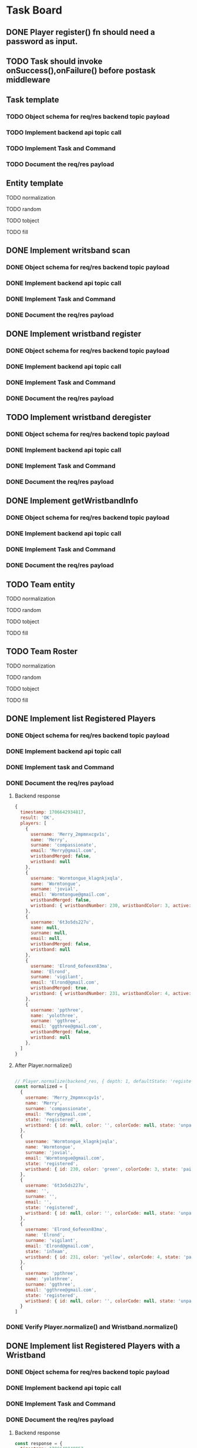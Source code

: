 * Task Board
** DONE Player register() fn should need a password as input.
CLOSED: [2024-01-28 Sun 15:52]
** TODO Task should invoke onSuccess(),onFailure() before postask middleware
** Task template
*** TODO Object schema for req/res backend topic payload
*** TODO Implement backend api topic call
*** TODO Implement Task and Command
*** TODO Document the req/res payload
** Entity template
**** TODO normalization
**** TODO random
**** TODO tobject
**** TODO fill
** DONE Implement writsband scan
CLOSED: [2024-01-28 Sun 15:52]
*** DONE Object schema for req/res backend topic payload
CLOSED: [2024-01-28 Sun 15:52]
*** DONE Implement backend api topic call
CLOSED: [2024-01-28 Sun 15:52]
*** DONE Implement Task and Command
CLOSED: [2024-01-28 Sun 15:52]
*** DONE Document the req/res payload
CLOSED: [2024-01-28 Sun 15:52]
** DONE Implement wristband register
CLOSED: [2024-01-28 Sun 17:15]
*** DONE Object schema for req/res backend topic payload
*** DONE Implement backend api topic call
*** DONE Implement Task and Command
CLOSED: [2024-01-28 Sun 15:50]
*** DONE Document the req/res payload
CLOSED: [2024-01-28 Sun 15:50]
** TODO Implement wristband deregister
*** DONE Object schema for req/res backend topic payload
CLOSED: [2024-01-28 Sun 17:15]
*** DONE Implement backend api topic call
CLOSED: [2024-01-28 Sun 17:27]
*** DONE Implement Task and Command
CLOSED: [2024-01-28 Sun 17:27]
*** DONE Document the req/res payload
CLOSED: [2024-01-28 Sun 17:33]
** DONE Implement getWristbandInfo
CLOSED: [2024-01-28 Sun 17:27]
*** DONE Object schema for req/res backend topic payload
CLOSED: [2024-01-28 Sun 16:09]
*** DONE Implement backend api topic call
CLOSED: [2024-01-28 Sun 17:09]
*** DONE Implement Task and Command
CLOSED: [2024-01-28 Sun 17:09]
*** DONE Document the req/res payload
CLOSED: [2024-01-28 Sun 17:09]
** TODO Team entity
**** TODO normalization
**** TODO random
**** TODO tobject
**** TODO fill
** TODO Team Roster
**** TODO normalization
**** TODO random
**** TODO tobject
**** TODO fill

** DONE Implement list Registered Players
CLOSED: [2024-01-30 Tue 23:04]
*** DONE Object schema for req/res backend topic payload
CLOSED: [2024-01-30 Tue 22:02]
*** DONE Implement backend api topic call
CLOSED: [2024-01-30 Tue 21:41]
*** DONE Implement task and Command
CLOSED: [2024-01-30 Tue 23:04]
*** DONE Document the req/res payload
CLOSED: [2024-01-30 Tue 21:41]
**** Backend response
#+begin_src js
  {
    timestamp: 1706642934817,
    result: 'OK',
    players: [
      {
        username: 'Merry_2mpmnxcgv1s',
        name: 'Merry',
        surname: 'compassionate',
        email: 'Merry@gmail.com',
        wristbandMerged: false,
        wristband: null
      },
      {
        username: 'Wormtongue_klagnkjxqla',
        name: 'Wormtongue',
        surname: 'jovial',
        email: 'Wormtongue@gmail.com',
        wristbandMerged: false,
        wristband: { wristbandNumber: 230, wristbandColor: 3, active: true }
      },
      {
        username: '6t3o5ds227u',
        name: null,
        surname: null,
        email: null,
        wristbandMerged: false,
        wristband: null
      },
      {
        username: 'Elrond_6ofeexn83ma',
        name: 'Elrond',
        surname: 'vigilant',
        email: 'Elrond@gmail.com',
        wristbandMerged: true,
        wristband: { wristbandNumber: 231, wristbandColor: 4, active: true }
      },
      {
        username: 'ppthree',
        name: 'yolothree',
        surname: 'ggthree',
        email: 'ggthree@gmail.com',
        wristbandMerged: false,
        wristband: null
      },
    ]
  }
#+end_src
**** After Player.normalize()
#+begin_src js

  // Player.normalize(backend_res, { depth: 1, defaultState: 'registered' })
  const normalized = [
    {
      username: 'Merry_2mpmnxcgv1s',
      name: 'Merry',
      surname: 'compassionate',
      email: 'Merry@gmail.com',
      state: 'registered',
      wristband: { id: null, color: '', colorCode: null, state: 'unpaired' }
    },
    {
      username: 'Wormtongue_klagnkjxqla',
      name: 'Wormtongue',
      surname: 'jovial',
      email: 'Wormtongue@gmail.com',
      state: 'registered',
      wristband: { id: 230, color: 'green', colorCode: 3, state: 'paired' }
    },
    {
      username: '6t3o5ds227u',
      name: '',
      surname: '',
      email: '',
      state: 'registered',
      wristband: { id: null, color: '', colorCode: null, state: 'unpaired' }
    },
    {
      username: 'Elrond_6ofeexn83ma',
      name: 'Elrond',
      surname: 'vigilant',
      email: 'Elrond@gmail.com',
      state: 'inTeam',
      wristband: { id: 231, color: 'yellow', colorCode: 4, state: 'paired' }
    },
    {
      username: 'ppthree',
      name: 'yolothree',
      surname: 'ggthree',
      email: 'ggthree@gmail.com',
      state: 'registered',
      wristband: { id: null, color: '', colorCode: null, state: 'unpaired' }
    }
  ]
#+end_src
*** DONE Verify Player.normalize() and Wristband.normalize()
CLOSED: [2024-01-30 Tue 21:41]
** DONE Implement list Registered Players with a Wristband
CLOSED: [2024-01-30 Tue 23:39]
*** DONE Object schema for req/res backend topic payload
CLOSED: [2024-01-30 Tue 23:38]
*** DONE Implement backend api topic call
CLOSED: [2024-01-30 Tue 23:24]
*** DONE Implement Task and Command
CLOSED: [2024-01-30 Tue 23:38]
*** DONE Document the req/res payload
CLOSED: [2024-01-30 Tue 23:28]
**** Backend response
#+begin_src js
  const response = {
    timestamp: 1706649848057,
    result: 'OK',
    players: [
      {
        username: 'Gilgalad_wsai1ooow3',
        name: 'Gilgalad',
        surname: 'sweet',
        email: 'Gilgalad@gmail.com',
        wristbandMerged: false,
        wristband: { wristbandNumber: 232, wristbandColor: 4, active: true }
      },
      {
        username: 'Gandalf_deil7sv8j4c',
        name: 'Gandalf',
        surname: 'busy',
        email: 'Gandalf@gmail.com',
        wristbandMerged: false,
        wristband: { wristbandNumber: 233, wristbandColor: 4, active: true }
      },
      {
        username: 'Galadriel_12k3dw52kkhi',
        name: 'Galadriel',
        surname: 'jovial',
        email: 'Galadriel@gmail.com',
        wristbandMerged: false,
        wristband: { wristbandNumber: 235, wristbandColor: 5, active: true }
      }
    ]
  }
#+end_src
**** After Player.normalize()
#+begin_src js
  // Player.normalize(response.players, { depth: 1, state: "registered" })
  const normalize = [
    {
      username: 'Gilgalad_wsai1ooow3',
      name: 'Gilgalad',
      surname: 'sweet',
      email: 'Gilgalad@gmail.com',
      state: 'registered',
      wristband: { id: 232, color: 'yellow', colorCode: 4, state: 'paired' }
    },
    {
      username: 'Gandalf_deil7sv8j4c',
      name: 'Gandalf',
      surname: 'busy',
      email: 'Gandalf@gmail.com',
      state: 'registered',
      wristband: { id: 233, color: 'yellow', colorCode: 4, state: 'paired' }
    },
    {
      username: 'Galadriel_12k3dw52kkhi',
      name: 'Galadriel',
      surname: 'jovial',
      email: 'Galadriel@gmail.com',
      state: 'registered',
      wristband: { id: 235, color: 'blue', colorCode: 5, state: 'paired' }
    }
  ]
  #+end_src
*** DONE Verify Player.normalize() and Wristband.normalize()
CLOSED: [2024-01-30 Tue 23:39]
** DONE Implement list Packages
CLOSED: [2024-01-30 Tue 23:54]
*** DONE Object schema for req/res backend topic payload
CLOSED: [2024-01-30 Tue 21:13]
*** DONE Implement backend api topic call
CLOSED: [2024-01-30 Tue 21:12]
*** DONE Implement Task and Command
CLOSED: [2024-01-30 Tue 21:12]
*** DONE Document the req/res payload
CLOSED: [2024-01-30 Tue 20:53]
**** Backend response
#+begin_src js
  const response = {
    timestamp: 1706640606387,
    result: 'OK',
    packages: [
      { name: 'Per Mission 5', amount: 5, type: 'mission', cost: 50 },
      {
        name: 'Per Mission 10',
        amount: 10,
        type: 'mission',
        cost: 100
      },
      {
        name: 'Per Mission 15',
        amount: 15,
        type: 'mission',
        cost: 150
      },
      {
        name: 'Per Mission 20',
        amount: 20,
        type: 'mission',
        cost: 200
      },
      { name: 'Per Time 30', amount: 30, type: 'time', cost: 50 },
      { name: 'Per Time 60', amount: 60, type: 'time', cost: 100 },
      { name: 'Per Time 90', amount: 90, type: 'time', cost: 150 },
      { name: 'Per Time 120', amount: 120, type: 'time', cost: 200 }
    ]
  }
#+end_src
**** After Package.normalization()
#+begin_src js
  // Packege.normalize(packages, { state: "registered" });
  const normalized = [
    {
      id: null,
      name: 'Per Mission 5',
      type: 'mission',
      amount: 5,
      cost: 50,
      t_start: null,
      t_end: null,
      remainder: null,
      state: 'registered'
    },
    {
      id: null,
      name: 'Per Mission 10',
      type: 'mission',
      amount: 10,
      cost: 100,
      t_start: null,
      t_end: null,
      remainder: null,
      state: 'registered'
    },
    {
      id: null,
      name: 'Per Mission 15',
      type: 'mission',
      amount: 15,
      cost: 150,
      t_start: null,
      t_end: null,
      remainder: null,
      state: 'registered'
    },
    {
      id: null,
      name: 'Per Mission 20',
      type: 'mission',
      amount: 20,
      cost: 200,
      t_start: null,
      t_end: null,
      remainder: null,
      state: 'registered'
    },
    {
      id: null,
      name: 'Per Time 30',
      type: 'time',
      amount: 30,
      cost: 50,
      t_start: null,
      t_end: null,
      remainder: null,
      state: 'registered'
    },
    {
      id: null,
      name: 'Per Time 60',
      type: 'time',
      amount: 60,
      cost: 100,
      t_start: null,
      t_end: null,
      remainder: null,
      state: 'registered'
    },
    {
      id: null,
      name: 'Per Time 90',
      type: 'time',
      amount: 90,
      cost: 150,
      t_start: null,
      t_end: null,
      remainder: null,
      state: 'registered'
    },
    {
      id: null,
      name: 'Per Time 120',
      type: 'time',
      amount: 120,
      cost: 200,
      t_start: null,
      t_end: null,
      remainder: null,
      state: 'registered'
    }
  ]
#+end_src

*** DONE Verify Package.normalize()
CLOSED: [2024-01-30 Tue 20:58]
** DONE Implement list Cashiers
CLOSED: [2024-01-31 Wed 15:43]
*** DONE Object schema for req/res backend topic payload
CLOSED: [2024-01-31 Wed 15:37]
*** DONE Implement backend api topic call
CLOSED: [2024-01-31 Wed 15:33]
*** DONE Implement Task and Command
CLOSED: [2024-01-31 Wed 15:43]
*** DONE Document the req/res payload
CLOSED: [2024-01-31 Wed 15:33]
**** Backend request
#+begin_src js
  {
    timestamp: 1706707779283,
  }
#+end_src
**** Backend response
#+begin_src js
  {
    timestamp: 1706707779283,
    result: 'OK',
    cashiers: [
      { id: 1, username: 'pavlos', email: 'pavlosTester123@gmail.com' },
      { id: 3, username: 'tt', email: 'tt@gmail.com' }
    ]
  }
#+end_src
**** No Normalization required

** TODO Implement list Devices
*** TODO Object schema for req/res backend topic payload
*** TODO Implement backend api topic call
*** TODO Implement Task and Command
*** TODO Document the req/res payload
*** TODO Verify Device.normalize()
** TODO Implement list Scoreboard Devices
*** TODO Object schema for req/res backend topic payload
*** TODO Implement backend api topic call
*** TODO Implement Task and Command
*** TODO Document the req/res payload
*** TODO Verify Device.normalize()
** TODO Implement list Scoreboard Device Views
*** TODO Object schema for req/res backend topic payload
*** TODO Implement backend api topic call
*** TODO Implement Task and Command
*** TODO Document the req/res payload
*** TODO Verify Device.normalize()
** TODO ImpLement list Scoreboard
*** TODO Object schema for req/res backend topic payload
*** TODO Implement backend api topic call
*** TODO Implement Task and Command
*** TODO Document the req/res payload
*** TODO Verify Team.normalize()
** DONE Implement list Teams
CLOSED: [2024-01-31 Wed 15:09]
*** DONE Object schema for req/res backend topic payload
CLOSED: [2024-01-31 Wed 15:09]
*** DONE Implement backend api topic call
CLOSED: [2024-01-31 Wed 08:57]
*** DONE Implement Task and Command
CLOSED: [2024-01-31 Wed 15:09]
*** DONE Document the req/res payload
CLOSED: [2024-01-30 Tue 10:28]
**** DONE A team with all Possible Permutations of players and packages
CLOSED: [2024-01-31 Wed 10:26]
***** Backend response
#+begin_src js
  {
    name: 'friendly_Eomer_c3d',
    totalPoints: 0,
    teamState: 'FINISHED',
    created: 1706472198904,
    lastRegisterAttempt: null,
    currentRoster: {
      version: 1,
      players: [
        {
          username: 'test1',
          wristbandNumber: null,
          wristbandColor: null
        },
        {
          username: 'test2',
          wristbandNumber: 1,
          wristbandColor: 2,
        },
        {
          username: "test3",
          wristbandNumber: 1,
          wristbandColor: null,
        },
        {
          username: "test4",
          wristbandNumber: null,
          wristbandColor: 2,
        },
      ]
    },
    roomType: null,
    packages: [
      { // missions registered
        id: 1,
        name: 'Per Mission 5',
        cost: null,
        started: null,
        ended: null,
        missions: 5,
        missionsPlayed: 0,
        active: false
      },
      { // missions being played
        id: 2,
        name: 'Per Mission 10',
        cost: null,
        started: 1706686189153,
        ended: null,
        missions: 10,
        missionsPlayed: 5,
        active: true
      },
      { // missions completed
        id: 3,
        name: 'Per Mission 20',
        cost: null,
        started: 1706686189153,
        ended: 1706686199999,
        missions: 20,
        missionsPlayed: 20,
        active: false,
      },
      { // time registered
        id: 8,
        name: 'Per Time 30',
        cost: null,
        started: null,
        ended: null,
        duration: 1800,
        paused: false,
        active: false
      },
      { // time being played
        id: 5,
        name: 'Per Time 60',
        cost: null,
        started: 1706685129723,
        ended: null,
        duration: 5400,
        paused: false,
        active: true
      },
      { // time finished
        id: 3,
        name: 'Per Time 90',
        cost: null,
        started: 1706473426225,
        ended: 1706478843795,
        duration: 1800,
        paused: false,
        active: false
      },
    ]
  }
#+end_src
***** After Team.normalize()
#+begin_src js
  // Team.normalize(response, { depth: 2 });
  {
    name: 'friendly_Eomer_c3d',
    t_created: 1706472198904,
    points: 0,
    packages: [
      {
        id: 1,
        name: 'Per Mission 5',
        type: 'mission',
        amount: 5,
        cost: 0,
        t_start: null,
        t_end: null,
        remainder: 5,
        state: 'registered'
      },
      {
        id: 2,
        name: 'Per Mission 10',
        type: 'mission',
        amount: 10,
        cost: 0,
        t_start: 1706686189153,
        t_end: null,
        remainder: 5,
        state: 'playing'
      },
      {
        id: 3,
        name: 'Per Mission 20',
        type: 'mission',
        amount: 20,
        cost: 0,
        t_start: 1706686189153,
        t_end: 1706686199999,
        remainder: 0,
        state: 'completed'
      },
      {
        id: 8,
        name: 'Per Time 30',
        type: 'time',
        amount: 30,
        cost: 0,
        t_start: null,
        t_end: null,
        remainder: 0,
        state: 'registered'
      },
      {
        id: 5,
        name: 'Per Time 60',
        type: 'time',
        amount: 90,
        cost: 0,
        t_start: 1706685129723,
        t_end: null,
        remainder: 0,
        state: 'playing'
      },
      {
        id: 3,
        name: 'Per Time 90',
        type: 'time',
        amount: 30,
        cost: 0,
        t_start: 1706473426225,
        t_end: 1706478843795,
        remainder: 0,
        state: 'completed'
      }
    ],
    roster: [
      {
        username: 'test1',
        name: '',
        surname: '',
        email: '',
        state: 'inTeam',
        wristband: { id: null, color: '', colorCode: null, state: 'unpaired' }
      },
      {
        username: 'test2',
        name: '',
        surname: '',
        email: '',
        state: 'inTeam',
        wristband: { id: 1, color: 'purple', colorCode: 2, state: 'paired' }
      },
      {
        username: 'test3',
        name: '',
        surname: '',
        email: '',
        state: 'inTeam',
        wristband: { id: 1, color: '', colorCode: null, state: 'paired' }
      },
      {
        username: 'test4',
        name: '',
        surname: '',
        email: '',
        state: 'inTeam',
        wristband: { id: null, color: 'purple', colorCode: 2, state: 'unpaired' }
      }
    ],
    state: 'registered'
  }
#+end_src
**** DONE RUNNING PACKAGE Team
CLOSED: [2024-01-31 Wed 13:04]
***** Backend response
#+begin_src js
  {
    name: 'inspiring_Goldberry',
    totalPoints: 0,
    teamState: 'PACKAGE_RUNNING',
    created: 1706684656827,
    lastRegisterAttempt: null,
    currentRoster: {
      version: 1,
      players: [
        {
          username: 'Sauron_0h96h9q4xixv',
          wristbandNumber: 241,
          wristbandColor: 2
        },
        { username: 'ppone', wristbandNumber: 240, wristbandColor: 1 }
      ]
    },
    roomType: null,
    packages: [
      {
        id: 5,
        name: 'Per Time 90',
        cost: null,
        started: 1706685129723,
        ended: null,
        duration: 5400,
        paused: false,
        active: true
      }
    ]
  }
#+end_src
***** After Team.normalize()
#+begin_src js
  // Team.normalize(response, { depth: 2 })
  {
    name: 'inspiring_Goldberry',
    t_created: 1706684656827,
    points: 0,
    packages: [
      {
        id: 5,
        name: 'Per Time 90',
        type: 'time',
        amount: 90,
        cost: 0,
        t_start: 1706685129723,
        t_end: null,
        remainder: 0,
        state: 'playing'
      }
    ],
    roster: [
      {
        username: 'Sauron_0h96h9q4xixv',
        name: '',
        surname: '',
        email: '',
        state: 'playing',
        wristband: { id: 241, color: 'purple', colorCode: 2, state: 'paired' }
      },
      {
        username: 'ppone',
        name: '',
        surname: '',
        email: '',
        state: 'playing',
        wristband: { id: 240, color: 'red', colorCode: 1, state: 'paired' }
      }
    ],
    state: 'playing'
  }
#+end_src
**** DONE FINISHED Team
CLOSED: [2024-01-31 Wed 10:36]
***** Backend response
#+begin_src js
    {
    name: 'friendly_Eomer_c3d',
    totalPoints: 0,
    teamState: 'FINISHED',
    created: 1706472198904,
    lastRegisterAttempt: null,
    currentRoster: {
      version: 1,
      players: [
        {
          username: '0a5sh6llqf3v',
          wristbandNumber: null,
          wristbandColor: null
        },
        {
          username: '3q0vtxg1o7s',
          wristbandNumber: null,
          wristbandColor: null
        }
      ]
    },
    roomType: null,
    packages: [
      {
        id: 1,
        name: 'Per Mission 10',
        cost: null,
        started: 1706472302416,
        ended: 1706475903814,
        missions: 10,
        missionsPlayed: 0,
        active: false
      }
    ]
  }
#+end_src
***** After Team.normalize()
#+begin_src js
  // Team.normalize(response, { depth: 2 });
  {
    name: 'friendly_Eomer_c3d',
    t_created: 1706472198904,
    points: 0,
    packages: [
      {
        id: 1,
        name: 'Per Mission 10',
        type: 'mission',
        amount: 10,
        cost: 0,
        t_start: 1706472302416,
        t_end: 1706475903814,
        remainder: 10,
        state: 'completed'
      }
    ],
    roster: [
      {
        username: '0a5sh6llqf3v',
        name: '',
        surname: '',
        email: '',
        state: 'inTeam',
        wristband: { id: null, color: '', colorCode: null, state: 'unpaired' }
      },
      {
        username: '3q0vtxg1o7s',
        name: '',
        surname: '',
        email: '',
        state: 'inTeam',
        wristband: { id: null, color: '', colorCode: null, state: 'unpaired' }
      }
    ],
    state: 'registered'
  }
#+end_src
**** DONE PENDING PACKAGE Team
CLOSED: [2024-01-31 Wed 10:26]
***** Backend response
#+begin_src js
  {
  name: 'inspiring_Goldberry',
  totalPoints: 0,
  teamState: 'PENDING_PACKAGES',
  created: 1706684656827,
  lastRegisterAttempt: null,
  currentRoster: {
    version: 1,
    players: [
      { username: 'ppone', wristbandNumber: 240, wristbandColor: 1 },
      {
        username: 'Sauron_0h96h9q4xixv',
        wristbandNumber: 241,
        wristbandColor: 2
      }
    ]
  },
  roomType: null,
  packages: []
}
#+end_src
***** After Team.normalize()
#+begin_src js
  // Team.normalize(response, { depth: 2 });
  {
    name: 'inspiring_Goldberry',
    t_created: 1706684656827,
    points: 0,
    packages: [],
    roster: [
      {
        username: 'ppone',
        name: '',
        surname: '',
        email: '',
        state: 'inTeam',
        wristband: { id: 240, color: 'red', colorCode: 1, state: 'paired' }
      },
      {
        username: 'Sauron_0h96h9q4xixv',
        name: '',
        surname: '',
        email: '',
        state: 'inTeam',
        wristband: { id: 241, color: 'purple', colorCode: 2, state: 'paired' }
      }
    ],
    state: 'registered'
  }
#+end_src
**** DONE LOADED PACKAGE Team
CLOSED: [2024-01-31 Wed 10:27]
***** Backend response
#+begin_src js
    {
    name: 'inspiring_Goldberry',
    totalPoints: 0,
    teamState: 'LOADED_PACKAGES',
    created: 1706684656827,
    lastRegisterAttempt: null,
    currentRoster: {
      version: 1,
      players: [
        {
          username: 'Sauron_0h96h9q4xixv',
          wristbandNumber: 241,
          wristbandColor: 2
        },
        { username: 'ppone', wristbandNumber: 240, wristbandColor: 1 }
      ]
    },
    roomType: null,
    packages: [
      {
        id: 4,
        name: 'Per Mission 20',
        cost: null,
        started: null,
        ended: null,
        missions: 20,
        missionsPlayed: 0,
        active: false
      },
    ]
  }
#+end_src
***** After Team.normalize()
#+begin_src js
  // Team.normalize(response, { depth: 2 });
  {
    name: 'inspiring_Goldberry',
    t_created: 1706684656827,
    points: 0,
    packages: [
      {
        id: 4,
        name: 'Per Mission 20',
        type: 'mission',
        amount: 20,
        cost: 0,
        t_start: null,
        t_end: null,
        remainder: 20,
        state: 'registered'
      }
    ],
    roster: [
      {
        username: 'Sauron_0h96h9q4xixv',
        name: '',
        surname: '',
        email: '',
        state: 'inTeam',
        wristband: { id: 241, color: 'purple', colorCode: 2, state: 'paired' }
      },
      {
        username: 'ppone',
        name: '',
        surname: '',
        email: '',
        state: 'inTeam',
        wristband: { id: 240, color: 'red', colorCode: 1, state: 'paired' }
      }
    ],
    state: 'registered'
  }
#+end_src
*** DONE Verify Team.normalize()
CLOSED: [2024-01-31 Wed 15:09]
* Communication between objects
The *afmachine* acts as the *Invoker* in the *Command* pattern. It is the
control center of the application. All actions that touch multiple modules of
the system are managed and directed towards those systems by the control center.

A command is an action that has to be carried out at some point in the future.
Each command may be comprised of multiple subtasks that need to be performed,
where order is important just like in the middleware pattern. Eeach subtask adds
or performs some kind of processing to the context passed along. When all
subtasks are finished the command is considered settled, (to borrow a promise
term) and interested parties are notified.

All entities that initiate commands are *clients* to the afmachine. It is rather
common for a client, to also be a target of the command; albeit at a later stage
of the command's lifecycle.

The modules that are supposed to process the command are the *targets* of the
command.

The management, monitoring and guidance of a command from its inception to its
end is handled by the afmachine. Specifically, clients do not initiate commands,
rather, they ask afmachine to do that for them.

Commands are composed of a queue of tasks that need to be executed. Each task is
intended to be consumed by a target.

* Afmachine

The Afmachine or afm for short is the control center of the application. It is a
singleton object. All browser windows and tabs share the SAME object.

All entities such as:

- the Player, Team..., ...Package
- A React Component
- The Administrator interacting with the application by clicking on buttons etc

make use of the afm API and are collectively known as clients. The afm API
is accessed through methods of the afm singleton object.

A standard interaction between a client and afm might go as follows:

- A client initiates an event through the use of a React component such as by
  clicking on a button.
  
- The React component invokes an API method of afm.
  
- Afm instantiates a Command
  
  The instance is returned synchronously.

  Each method of Afm represents some kind of Task such as logging in the
  administrator or pairing a Wristband. These tasks are defined at application
  initialization time. A Command represents an instance of running the Task.

  Some tasks return promises other tasks accept callbacks. If the Task is
  is designed to be called through an Entity usually expected to be called through an Entity it

- Afm enqueues the new Command.
  
  If the queue is empty the Command is immediately invoked. Otherwise it waits for its turn.
  
- Afm returns a Promise that will be fulfilled with the fulfillment value of the
  Command.
  
- Afm emits various events such as:

  onNewCommand
  commandStart

* Small core afm

creates commands
combines precmd postcmd pretask postask at the time of a Commands creation.
queues the command.
runs the command queue.



precommand


try {

try {
task()
targetCb(task);
} catch (err) {
targetCb(task)
}

task.onSuccess();

} catch (err) {

task.onFailure();

}

postask
}

precommand

* Afmachine new

The *afmachine* or *afm* for short is the control center of the application. It
is a singleton object. All browser windows and tabs share the same instance.

It's API is consumed by invoking any of the public methods of the *afm*
instance.

All API calls are stored under the directory:

/src/afmachine/tasks/*

Each of the statically defined API calls is a *Task*.

The primary function of *Afmachine* is to allow clients (such as a React
component or the UI in general) to build middleware chains around each Task.
This design model follows loosely the *command* design pattern. see
(https://en.wikipedia.org/wiki/Command_pattern)

Each time an API call is made *afm* creates a *Command* for the invoked *Task*.
A *Command* represents one instance of a running *Task*.

For example: If a client was to invoke an API call multiple times:

afm.listPkgs()
afm.listPkgs()
afm.listPkgs()

There would be 3 *Commands* created for the listPkgs *Task*.

Each *Command* carries with it a lot of information but fundamentally it
contains a sequence of functions (the middleware chain).

When a command is created it is placed into a queue by afm. The afm is
responsible for invoking each the commands in the queue in sequence (meaning in
order, waiting for the completion of one to carry on with the next).

For example: If a client was to invoke the API calls:

afm.loginCashier();
afm.listPkgs();
afm.logoutCashier();

There would be 3 *Commands* to run in the queue by *afm*.
It would proceed by running them in these order:

1. loginCashier()
2. listPkgs()
3. logoutCashier()

While each Command does run in order; an Error will not block the execution of
the next Command. Each Command is independent of the result of the previous one
unless the previous Command threw an unexpected Error in which case afm breaks
the chain of Commands or one of the hooks operating at the Command level
breaks the chain (more on that later).

Clients to afm can register functions that become part of a Command at either
the Task level or the Command level called hooks. Each hook must implement the
same signature.

function hook (context, next) {};

Command level hooks are provided with the afm instance as context.
Registering a Command level hook is done through the afm.on() method.

For exmaple:

// Register a hook to run before each command in the queue.
afm.on('precmd', (afm, next) => {});

// Register a hook to run after each command in the queue.
afm.on('postcmd', (afm, next) => {});

A Command level hook may interrupt the command sequence by not calling next();

Task level hooks are provided with the Command as context. (The Command also has
an afm property that is a reference to the afm instance). Registering a Task
level hook is done through the afm[$task].on() method.

For example:

// Register a hook to run before each Command for the listPkgs Task.
afm.listPkgs.on('precmd', (command, next) => {});

// Register a hook to run after each Command for the listPkgs Task.
afm.listPkgs.on('postcmd', (command, next) => {});

A Task level hook may interrupt the task sequence by not calling next(); The
task sequence is composed of:

The precmd Task level hooks + Task + postcmd Task level hooks

** Command
** Difference between events and hooks
A hook is a middleware function that becomes part of each Command. It is invoked
in the order it appears within the Command or Task sequence. As such it has no
control over its execution. It may never run because some previous hook
aborted the sequence.

Events on the other hand are not part any sequence. As such their handlers will
be invoked regardless of the sequnce itself.
** Invoking tasks (creating commands)
** Error handling

* Command Targets
Command Targets should not need to know if a command was aborted or not.
Command targets are notified through CALLBACKS not Promises.

A callback interface is used to prevent dangling promises.
In case a command is aborted or an error occurs in the application level the
callback shall never be called.

* Tasks
** List packages

* User stories
** Administrator toggles wristband pairing mode
In order for the administrator to be able to toggle a wristbands pairing mode
the following components are required:

UI component that handles a user click
A Player instance

The player hook is a wrapper to the Player class. The hook exposes the player's
interface to


* AFM Command pattern

target: entities
command: afm.task();
invoker: afm
client: UI, React Component


entities register through afm.



* <2024-01-24 Wed>
** Entities as the Command initializers
The Commander entities initiate commands.

Afm caches the Player that initiated a Command for a Task.
Afm creates a Command out of the Task.


The task middleware sequence contains:

Player.task
...middleware
Player.taskCompleted


*** The caches
A Map is used to contain each of the command initiating entities such as:

- player
- team
- wristband


Map.get('entityId')
Map.set('entityId', entity);

*** The middleware

if an error occurs anywhere in the middleware chain other than then postcmd 

** Task template
*** TODO Object schema for req/res backend topic payload
*** TODO Implement backend api topic call
*** TODO Implement Task and Command
*** TODO Document the req/res payload
** DONE Implement register player for fucks sake
CLOSED: [2024-01-25 Thu 14:25]

** DONE Implement player.pairWristband()
CLOSED: [2024-01-26 Fri 16:26]
** DONE Implement player.unpairWristband()
CLOSED: [2024-01-26 Fri 16:26]
** DONE Implement normalization algorithms
CLOSED: [2024-01-25 Thu 17:27]

** DONE Implement wristband toggle
CLOSED: [2024-01-26 Fri 16:26]

** TODO Implement wristband register
*** DONE Object schema for req/res backend topic payload
*** DONE Implement backend api topic call
*** DONE Implement Task and Command
CLOSED: [2024-01-28 Sun 15:50]
*** DONE Document the req/res payload
CLOSED: [2024-01-28 Sun 15:50]
** TODO Implement wristband unregister
*** TODO Object schema for req/res backend topic payload
*** TODO Implement backend api topic call
*** TODO Implement Task and Command
*** TODO Document the req/res payload
** TODO Implement wristband verify
*** TODO Object schema for req/res backend topic payload
*** TODO Implement backend api topic call
*** TODO Implement Task and Command

*** TODO Document the req/res payload

* <2024-01-27 Sat>

Merge the Commander and Target.

At the onset of a new command have the Commander register a middleware
function at the pretask stage for calling its own state function.


Tasks dependent on some client state should:

1. Cache the entity
2. Invoke the pre-task state[task] method as the first middleware. (with the
   latest copy of the cached entity)
3. Invoke the post-task state[task] method as the last middleware. (with the
   latest copy of the cached entity.

* Conventions

** Commands wrap their return value within an object

Commands never return an entity object, they return an object that contains the
entity or entities.

#+begin_src js
  // Instead of:
  const response = {
    username: "...",
    name: "...",
  }

  // This:
  const response = {
    player: {
      username: "...",
      name: "...",
    },
  }
#+end_src

* Packages
** Available packages
*** mission
#+begin_src js
  { name: 'Per Mission 15', amount: 15, type: 'mission', cost: 150 }
#+end_src
*** time
#+begin_src js
  { name: 'Per Time 30', amount: 30, type: 'time', cost: 50 }
#+end_src
** Active package
*** mission
#+begin_src js
  {
    id : 1,
    name : "Per Mission 10",
    cost : null,
    started : 1706472302416,
    ended : null,
    missions : 10,
    missionsPlayed : 0,
    active : true
  }
#+end_src
*** time
#+begin_src js
  {
    id : 3,
    name : "Per Time 30",
    cost : null,
    started : 1706473426225,
    ended : null,
    duration : 1800.000000000,
    paused : false,
    active : true
  }
    #+end_src
** Inactive package
*** mission
#+begin_src json
  "packages" : [{
    "id" : 2,
    "name" : "Per Mission 5",
    "cost" : null,
    "started" : null,
    "ended" : null,
    "missions" : 5,
    "missionsPlayed" : 0,
    "active" : false
  }]
#+end_src
*** time
#+begin_src json
  "packages" : [{
    "id" : 3,
    "name" : "Per Time 30",
    "cost" : null,
    "started" : null,
    "ended" : null,
    "duration" : 1800.000000000,
    "paused" : false,
    "active" : false
  }]
#+end_src




* Normalization functions
Normalization function are used to translate and merge entity objects.

They translate objects in backend form to frontend form.

For example:

A backend wrisband has the following properties:

wristbandNumber
wristbandColor

A frontend wristband has the following properties:

id
color
colorCode

The wristband normalization function is capable of taking a backend wristband
and translating it into a frontend wristband.

A second task normalization functions fulfill, is the merging of entity objects
in any form into a single object in frontend form.

For example:

Given a set of Wristbands:

[ { wristband1...}, { wristband2...} ]

The output would be:

{ wristbandInFrontendForm... }

Each normalization function accepts some standard options.

** Normalization options
*** Wristband
normalized
state
nullSupersede
defaultState
*** Player
normalized
depth
state
nullSupersede
defaultState
wristband options

at depth = 0 -> normalizes player
at depth = 1 -> normalizes player + wrisband
*** Package
normalized
state
nullSupersede
defaultState
*** Roster
normalized
depth
state
nullSupersede
defaultState
wristband options
{ wristband, ...playerOptions};

at depth = 0 -> normalizes players
at depth = 1 -> normalizes players + wristbands
*** Team
normalized
depth
state
nullSupersede
defaultState
player options
wristband options

at depth = 0 -> normalizes team
at depth = 1 -> normalizes teams + players
at depth = 2 -> normalizes teams + players + wristbands
*** GroupParty
normalized
depth
state
nullSupersede
defaultState
player options
wristband options

at depth = 0 -> normalizes teams
at depth = 1 -> normalizes teams + players
at depth = 2 -> normalizes teams + players + wrisbands

* ToObject Functions
The tobject() functions take an entity and return the entity as an object
striped down from all unecessary properties.


For example, given a Wristband instance:


WristbandInstance = {

afm: ...
states: {
   Unregistered: ...
   Registered: ...
}
state: "",
...
}

Would produce:

WristbandInstance.tobject()

{
   id: 0,
   color: "",
   colorCode: 0,
   state: "",
}

** tobject options
*** Wrisband
none
*** Package
none
*** Player
depth

at depth = 0 -> do not tobject() wrisband
at depth = 1 -> tobject() wristband

*** Roster
depth

at depth = 0 -> do not tobject() wristband
at depth = 1 -> tobject() wrisband

*** Team
depth

at depth = 0 -> do not tobject() players or wristbands or packages
at depth = 1 -> tobject() packages and players
at depth = 2 -> tobject() packages and players and wristbands

* Fill functions

the .fill() functions are used to quickly produce random entities.

** fill options
*** wristband
sources
*** Package
sources
*** player
sources
depth

at depth = 0 -> do not fill() wristband
at depth = 1 -> fill() wristband

*** Roster
size
sources
depth

at depth = 0 -> do not fill() wristband
at depth = 1 -> fill() wristband

*** Team
size
sources
depth

at depth = 0 -> do not fill() wristband, or players or packages
at depth = 1 -> fill() players and packages
at depth = 2 -> fill() players and packages and wristbands

